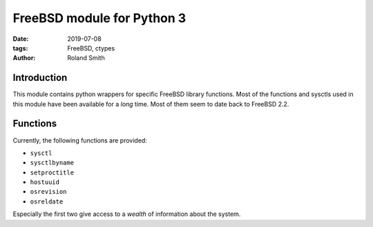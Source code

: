 FreeBSD module for Python 3
###########################

:date: 2019-07-08
:tags: FreeBSD, ctypes
:author: Roland Smith

.. Last modified: 2019-07-24T19:32:42+0200

Introduction
============

This module contains python wrappers for specific FreeBSD library functions.
Most of the functions and sysctls used in this module have been available for
a *long* time. Most of them seem to date back to FreeBSD 2.2.

Functions
=========

Currently, the following functions are provided:

* ``sysctl``
* ``sysctlbyname``
* ``setproctitle``
* ``hostuuid``
* ``osrevision``
* ``osreldate``

Especially the first two give access to a *wealth* of information about the
system.
